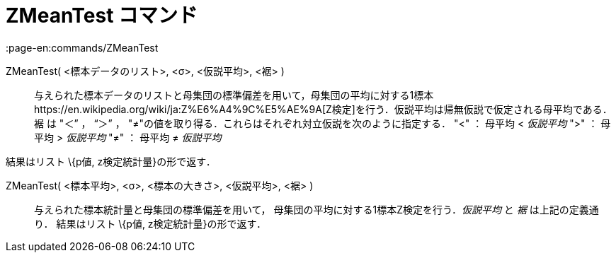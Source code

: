 = ZMeanTest コマンド
:page-en:commands/ZMeanTest
ifdef::env-github[:imagesdir: /ja/modules/ROOT/assets/images]

ZMeanTest( <標本データのリスト>, <σ>, <仮説平均>, <裾> )::
  与えられた標本データのリストと母集団の標準偏差を用いて，母集団の平均に対する1標本https://en.wikipedia.org/wiki/ja:Z%E6%A4%9C%E5%AE%9A[Z検定]を行う．仮説平均は帰無仮説で仮定される母平均である．裾
  は "＜” ， “＞” ， "≠"の値を取り得る．これらはそれぞれ対立仮説を次のように指定する．
  "<" ： 母平均 < _仮説平均_
  ">" ： 母平均 > _仮説平均_
  "≠" ： 母平均 ≠ _仮説平均_

結果はリスト \{p値, z検定統計量}の形で返す．

ZMeanTest( <標本平均>, <σ>, <標本の大きさ>, <仮説平均>, <裾> )::
  与えられた標本統計量と母集団の標準偏差を用いて， 母集団の平均に対する1標本Z検定を行う．_仮説平均_ と _裾_
  は上記の定義通り．
  結果はリスト \{p値, z検定統計量}の形で返す．
